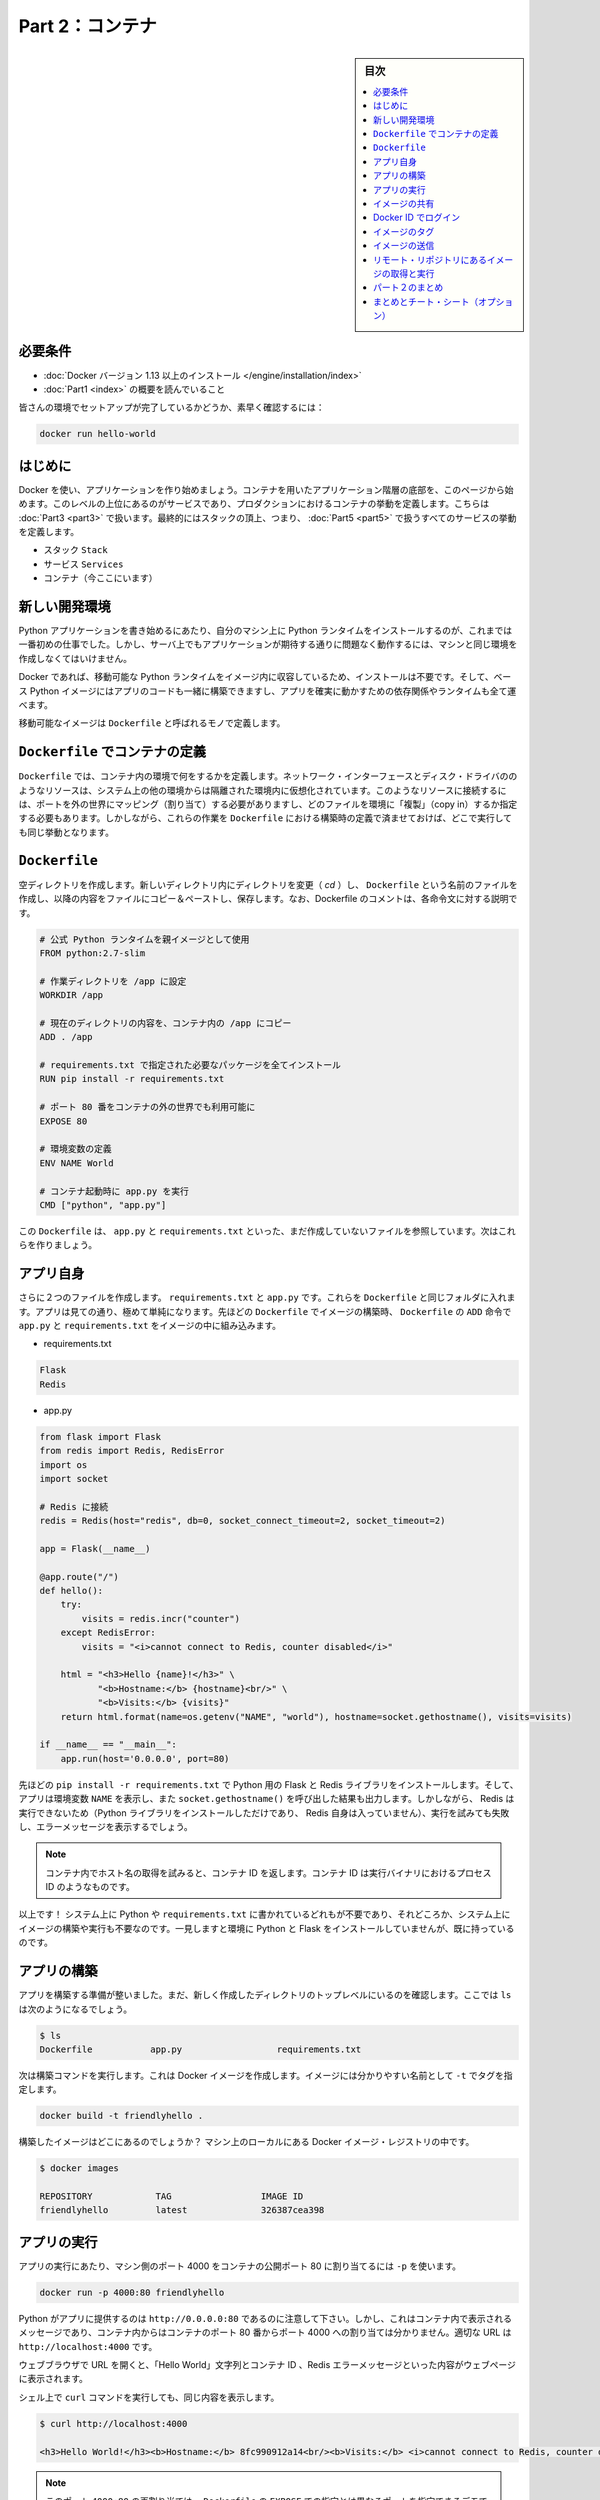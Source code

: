 ﻿.. -*- coding: utf-8 -*-
.. URL: https://docs.docker.com/get-started/part2/
   doc version: 17.06
      https://github.com/docker/docker.github.io/blob/master/get-started/part2.md
.. check date: 2017/09/02
.. Commits on Aug 26 2017 4445f27581bd2d190ecd69b6ca31b8dc04b2b9e3
.. -----------------------------------------------------------------------------

.. Get Started, Part 2: Containers

========================================
Part 2：コンテナ
========================================

.. sidebar:: 目次

   .. contents:: 
       :depth: 2
       :local:

.. Prerequisites

必要条件
==========

..    Install Docker version 1.13 or higher.
      Read the orientation in Part 1.

* :doc:`Docker バージョン 1.13 以上のインストール </engine/installation/index>`
* :doc:`Part1 <index>` の概要を読んでいること

..    Give your environment a quick test run to make sure you’re all set up:

皆さんの環境でセットアップが完了しているかどうか、素早く確認するには：

.. code-block:: bash

   docker run hello-world

.. Introduction

はじめに
==========

.. It’s time to begin building an app the Docker way. We’ll start at the bottom of the hierarchy of such an app, which is a container, which we cover on this page. Above this level is a service, which defines how containers behave in production, covered in Part 3. Finally, at the top level is the stack, defining the interactions of all the services, covered in Part 5.

Docker を使い、アプリケーションを作り始めましょう。コンテナを用いたアプリケーション階層の底部を、このページから始めます。このレベルの上位にあるのがサービスであり、プロダクションにおけるコンテナの挙動を定義します。こちらは :doc:`Part3 <part3>` で扱います。最終的にはスタックの頂上、つまり、 :doc:`Part5 <part5>` で扱うすべてのサービスの挙動を定義します。

..    Stack
    Services
    Container (you are here)

* スタック ``Stack``
* サービス ``Services``
* コンテナ（今ここにいます）

.. Your new development environment

.. _your-new-development-environment:

新しい開発環境
====================

.. In the past, if you were to start writing a Python app, your first order of business was to install a Python runtime onto your machine. But, that creates a situation where the environment on your machine has to be just so in order for your app to run as expected; ditto for the server that runs your app.

Python アプリケーションを書き始めるにあたり、自分のマシン上に Python ランタイムをインストールするのが、これまでは一番初めの仕事でした。しかし、サーバ上でもアプリケーションが期待する通りに問題なく動作するには、マシンと同じ環境を作成しなくてはいけません。

.. With Docker, you can just grab a portable Python runtime as an image, no installation necessary. Then, your build can include the base Python image right alongside your app code, ensuring that your app, its dependencies, and the runtime, all travel together.

Docker であれば、移動可能な Python ランタイムをイメージ内に収容しているため、インストールは不要です。そして、ベース Python イメージにはアプリのコードも一緒に構築できますし、アプリを確実に動かすための依存関係やランタイムも全て運べます。

.. These portable images are defined by something called a Dockerfile.

移動可能なイメージは ``Dockerfile`` と呼ばれるモノで定義します。

.. Define a container with a Dockerfile

.. _define-a-container-with-a-dockerfile:

``Dockerfile`` でコンテナの定義
========================================

.. Dockerfile will define what goes on in the environment inside your container. Access to resources like networking interfaces and disk drives is virtualized inside this environment, which is isolated from the rest of your system, so you have to map ports to the outside world, and be specific about what files you want to “copy in” to that environment. However, after doing that, you can expect that the build of your app defined in this Dockerfile will behave exactly the same wherever it runs.

``Dockerfile`` では、コンテナ内の環境で何をするかを定義します。ネットワーク・インターフェースとディスク・ドライバののようなリソースは、システム上の他の環境からは隔離された環境内に仮想化されています。このようなリソースに接続するには、ポートを外の世界にマッピング（割り当て）する必要がありますし、どのファイルを環境に「複製」（copy in）するか指定する必要もあります。しかしながら、これらの作業を ``Dockerfile`` における構築時の定義で済ませておけば、どこで実行しても同じ挙動となります。

.. Dockerfile

``Dockerfile``
====================

.. Create an empty directory. Change directories (cd) into the new directory, create a file called Dockerfile, copy-and-paste the following content into that file, and save it. Take note of the comments that explain each statement in your new Dockerfile.

空ディレクトリを作成します。新しいディレクトリ内にディレクトリを変更（ `cd` ）し、 ``Dockerfile`` という名前のファイルを作成し、以降の内容をファイルにコピー＆ペーストし、保存します。なお、Dockerfile のコメントは、各命令文に対する説明です。

.. code-block:: bash

   # 公式 Python ランタイムを親イメージとして使用
   FROM python:2.7-slim
   
   # 作業ディレクトリを /app に設定
   WORKDIR /app
   
   # 現在のディレクトリの内容を、コンテナ内の /app にコピー
   ADD . /app
   
   # requirements.txt で指定された必要なパッケージを全てインストール
   RUN pip install -r requirements.txt
   
   # ポート 80 番をコンテナの外の世界でも利用可能に
   EXPOSE 80
   
   # 環境変数の定義
   ENV NAME World
   
   # コンテナ起動時に app.py を実行
   CMD ["python", "app.py"]

.. This Dockerfile refers to a couple of files we haven’t created yet, namely app.py and requirements.txt. Let’s create those next.

この ``Dockerfile`` は、 ``app.py`` と ``requirements.txt`` といった、まだ作成していないファイルを参照しています。次はこれらを作りましょう。

.. The app itself

アプリ自身
==========

.. Create two more files, requirements.txt and app.py, and put them in the same folder with the Dockerfile. This completes our app, which as you can see is quite simple. When the above Dockerfile is built into an image, app.py and requirements.txt will be present because of that Dockerfile’s ADD command, and the output from app.py will be accessible over HTTP thanks to the EXPOSE command.

さらに２つのファイルを作成します。 ``requirements.txt`` と ``app.py`` です。これらを ``Dockerfile`` と同じフォルダに入れます。アプリは見ての通り、極めて単純になります。先ほどの ``Dockerfile`` でイメージの構築時、 ``Dockerfile`` の ``ADD`` 命令で ``app.py`` と ``requirements.txt`` をイメージの中に組み込みます。

* requirements.txt

.. code-block:: bash

   Flask
   Redis

* app.py

.. code-block:: bash

   from flask import Flask
   from redis import Redis, RedisError
   import os
   import socket
   
   # Redis に接続
   redis = Redis(host="redis", db=0, socket_connect_timeout=2, socket_timeout=2)
   
   app = Flask(__name__)
   
   @app.route("/")
   def hello():
       try:
           visits = redis.incr("counter")
       except RedisError:
           visits = "<i>cannot connect to Redis, counter disabled</i>"
   
       html = "<h3>Hello {name}!</h3>" \
              "<b>Hostname:</b> {hostname}<br/>" \
              "<b>Visits:</b> {visits}"
       return html.format(name=os.getenv("NAME", "world"), hostname=socket.gethostname(), visits=visits)
   
   if __name__ == "__main__":
       app.run(host='0.0.0.0', port=80)

.. Now we see that pip install -r requirements.txt installs the Flask and Redis libraries for Python, and the app prints the environment variable NAME, as well as the output of a call to socket.gethostname(). Finally, because Redis isn’t running (as we’ve only installed the Python library, and not Redis itself), we should expect that the attempt to use it here will fail and produce the error message.

先ほどの ``pip install -r requirements.txt`` で Python 用の Flask と Redis ライブラリをインストールします。そして、アプリは環境変数 ``NAME`` を表示し、また ``socket.gethostname()`` を呼び出した結果も出力します。しかしながら、 Redis は実行できないため（Python ライブラリをインストールしただけであり、 Redis 自身は入っていません）、実行を試みても失敗し、エラーメッセージを表示するでしょう。

..    Note: Accessing the name of the host when inside a container retrieves the container ID, which is like the process ID for a running executable.

.. note::

   コンテナ内でホスト名の取得を試みると、コンテナ ID を返します。コンテナ ID は実行バイナリにおけるプロセス ID のようなものです。

.. That’s it! You don’t need Python or anything in requirements.txt on your system, nor will building or running this image install them on your system. It doesn’t seem like you’ve really set up an environment with Python and Flask, but you have.

以上です！ システム上に Python や ``requirements.txt`` に書かれているどれもが不要であり、それどころか、システム上にイメージの構築や実行も不要なのです。一見しますと環境に Python と Flask をインストールしていませんが、既に持っているのです。

.. Build the app

アプリの構築
====================

.. We are ready to build the app. Make sure you are still at the top level of your new directory. Here’s what ls should show:

アプリを構築する準備が整いました。まだ、新しく作成したディレクトリのトップレベルにいるのを確認します。ここでは ``ls`` は次のようになるでしょう。

.. code-block:: bash

   $ ls
   Dockerfile		app.py			requirements.txt

.. Now run the build command. This creates a Docker image, which we’re going to tag using -t so it has a friendly name.


次は構築コマンドを実行します。これは Docker イメージを作成します。イメージには分かりやすい名前として ``-t`` でタグを指定します。

.. code-block:: bash

   docker build -t friendlyhello .

.. Where is your built image? It’s in your machine’s local Docker image registry:

構築したイメージはどこにあるのでしょうか？ マシン上のローカルにある Docker イメージ・レジストリの中です。

.. code-block:: bash

   $ docker images
   
   REPOSITORY            TAG                 IMAGE ID
   friendlyhello         latest              326387cea398

.. Run the app

アプリの実行
====================

.. Run the app, mapping your machine’s port 4000 to the container’s published port 80 using -p:

アプリの実行にあたり、マシン側のポート 4000 をコンテナの公開ポート 80 に割り当てるには ``-p`` を使います。

.. code-block:: bash

   docker run -p 4000:80 friendlyhello

.. You should see a notice that Python is serving your app at http://0.0.0.0:80. But that message is coming from inside the container, which doesn’t know you mapped port 80 of that container to 4000, making the correct URL http://localhost:4000.

Python がアプリに提供するのは ``http://0.0.0.0:80`` であるのに注意して下さい。しかし、これはコンテナ内で表示されるメッセージであり、コンテナ内からはコンテナのポート 80 番からポート 4000 への割り当ては分かりません。適切な URL は ``http://localhost:4000`` です。

.. Go to that URL in a web browser to see the display content served up on a web page, including “Hello World” text, the container ID, and the Redis error message.

ウェブブラウザで URL を開くと、「Hello World」文字列とコンテナ ID 、Redis エラーメッセージといった内容がウェブページに表示されます。

.. Hello World in browser
.. （図）

.. You can also use the curl command in a shell to view the same content.

シェル上で ``curl`` コマンドを実行しても、同じ内容を表示します。

.. code-block:: bash

   $ curl http://localhost:4000
   
   <h3>Hello World!</h3><b>Hostname:</b> 8fc990912a14<br/><b>Visits:</b> <i>cannot connect to Redis, counter disabled</i>

..    Note: This port remapping of 4000:80 is to demonstrate the difference between what you EXPOSE within the Dockerfile, and what you publish using docker run -p. In later steps, we’ll just map port 80 on the host to port 80 in the container and use http://localhost.

.. note::

   このポート ``4000:80`` の再割り当ては、 ``Dockerfile`` の ``EXPOSE`` での指定とは異なるポートを指定できるデモです。ここでは、 ``docker run -p`` で何を公開（ ``publish`` ）するかを指定しました。後の手順では、ホストのポート 80 をコンテナ内のポート 80 に割り当て、 ``http://localhost`` で接続します。

.. Hit CTRL+C in your terminal to quit.

ターミナル上で ``CTRL+C`` を実行し、終了します。

.. Now let’s run the app in the background, in detached mode:

次はアプリをバックグラウンドで動作するため、デタッチド・モード（detached mode）で実行しましょう。

.. code-block:: bash

   docker run -d -p 4000:80 friendlyhello

.. You get the long container ID for your app and then are kicked back to your terminal. Your container is running in the background. You can also see the abbreviated container ID with docker container ls (and both work interchangeably when running commands):

コマンドを実行しますと、アプリの長いコンテナ ID を表示し、ターミナルに戻ります。コンテナはバックグラウンドで実行中です。なお、 ``docker container ls`` で短縮コンテナ ID を確認できます（コマンド実行時は、長いコンテナ ID と短縮 ID のどちらも利用できます）。

.. code-block:: bash

   $ docker container ls
   CONTAINER ID        IMAGE               COMMAND             CREATED
   1fa4ab2cf395        friendlyhello       "python app.py"     28 seconds ago

.. You’ll see that CONTAINER ID matches what’s on http://localhost:4000.

このように ``http://localhost:4000`` で表示したものと同じコンテナ ID （ ``CONTAINER ID`` ）が表示されます。

.. Now use docker stop to end the process, using the CONTAINER ID, like so:

あとは、プロセスを停止するために ``docker stop`` コマンドでコンテナ ID を次のように指定します。

.. code-block:: bash

   docker stop 1fa4ab2cf395

.. Share your image

.. _share-your-image:

イメージの共有
====================

.. To demonstrate the portability of what we just created, let’s upload our built image and run it somewhere else. After all, you’ll need to learn how to push to registries when you want to deploy containers to production.

作成したイメージの移動性（ポータビリティ）を実証するため、イメージをアップロードし、どこかで動かしましょう。そのためには、コンテナをプロダクションにデプロイする時、どのようにレジストリに送信（push）するかを学ぶ必要があります。

.. A registry is a collection of repositories, and a repository is a collection of images—sort of like a GitHub repository, except the code is already built. An account on a registry can create many repositories. The docker CLI uses Docker’s public registry by default.

レジストリ（registry）はリポジトリの集まりであり、リポジトリとはイメージの集まりです。これは GitHub リポジトリのようなものですが、コードが既に構築済みである点が異なります。レジストリのアカウント（利用者）は多くのリポジトリを作成できます。 ``docker`` コマンドライン・インターフェースは、デフォルトで Docker の公開リポジトリを使います。

..    Note: We’ll be using Docker’s public registry here just because it’s free and pre-configured, but there are many public ones to choose from, and you can even set up your own private registry using Docker Trusted Registry.

.. note::

   ここでは無料に使えて設定済みの Docker 公開レジストリを使いますが、他の公開レジストリからもお選びいただけます。あるいは、 Docker Trusted Regsitry をセットアップしたら、自分のプライベートなレジストリも使えます。

.. Log in with your Docker ID

Docker ID でログイン
====================

.. If you don’t have a Docker account, sign up for one at cloud.docker.com. Make note of your username.

Docker アカウントをお持ちでなければ、 `cloud.docker.com <https://cloud.docker.com/>`_ でサインアップ（登録）します。そのとき、ユーザ名をお控えください。

.. Log in to the Docker public registry on your local machine.

自分のローカルマシンから Docker 公開レジストリにログインします。

.. code-block:: bash

   docker login

.. Tag the image

.. _tag-the-image:

イメージのタグ
====================

.. The notation for associating a local image with a repository on a registry is username/repository:tag. The tag is optional, but recommended, since it is the mechanism that registries use to give Docker images a version. Give the repository and tag meaningful names for the context, such as get-started:part1. This will put the image in the get-started repository and tag it as part1.

ローカルのイメージとレジストリ上にあるリポジトリとを関連付ける概念は、 ``ユーザ名/リポジトリ:タグ`` です。タグはオプションですが、指定が推奨されています。これは、レジストリにおける Docker イメージのバージョン指定の仕組みに使うためです。指定するのは ``get-started:part1`` のように、レポジトリ名と意味のあるタグ名です。こちらはイメージを ``get-started`` リポジトリに、タグを ``part1`` として送信します。

.. Now, put it all together to tag the image. Run docker tag image with your username, repository, and tag names so that the image will upload to your desired destination. The syntax of the command is:

次はイメージにタグをつけます。 ``docker tag image`` でユーザ名、リポジトリ、タグ名をしていすると、任意の場所へイメージをアップロードします。コマンドの構文は次の通りです。

.. code-block:: bash

   docker tag image ユーザ名/リポジトリ:タグ

.. For example:

例：

.. code-block:: bash

   docker tag friendlyhello john/get-started:part1

.. Run docker images to see your newly tagged image. (You can also use docker image ls.)

:doc:`docker images </engine/reference/commandline/images>` で直近にタグ付けしたイメージを表示します。（ ``docker image ls`` でも同様です）

.. code-block:: bash

   $ docker images
   REPOSITORY               TAG                 IMAGE ID            CREATED             SIZE
   friendlyhello            latest              d9e555c53008        3 minutes ago       195MB
   john/get-started         part1               d9e555c53008        3 minutes ago       195MB
   python                   2.7-slim            1c7128a655f6        5 days ago          183MB
   ...

.. Publish the image

イメージの送信
====================

.. Upload your tagged image to the repository:

タグ付けしたイメージをリポジトリにアップロードします。

.. code-block:: bash

   docker push username/repository:tag

.. Once complete, the results of this upload are publicly available. If you log in to Docker Hub, you will see the new image there, with its pull command.

完了したら、アップロード結果が表示され、誰でも利用可能になります。 `Docker Hub <https://hub.docker.com/>`_ にログインしたら、pull コマンドで取得可能な新しいイメージが表示されます。

.. Pull and run the image from the remote repository

リモート・リポジトリにあるイメージの取得と実行
==================================================

.. From now on, you can use docker run and run your app on any machine with this command:

あとは ``docker run`` コマンドをつかい、あらゆるマシン上でアプリを実行できます。

.. code-block:: bash

   docker run -p 4000:80 username/repository:tag

.. If the image isn’t available locally on the machine, Docker will pull it from the repository.

もしもイメージがマシン上のローカルに存在しなければ、 Docker はリポジトリから取得します。

.. code-block:: bash

   docker image rm <iイメージ ID>

.. code-block:: bash

   $ docker run -p 4000:80 john/get-started:part1
   Unable to find image 'john/get-started:part1' locally
   part1: Pulling from orangesnap/get-started
   10a267c67f42: Already exists
   f68a39a6a5e4: Already exists
   9beaffc0cf19: Already exists
   3c1fe835fb6b: Already exists
   4c9f1fa8fcb8: Already exists
   ee7d8f576a14: Already exists
   fbccdcced46e: Already exists
   Digest: sha256:0601c866aab2adcc6498200efd0f754037e909e5fd42069adeff72d1e2439068
   Status: Downloaded newer image for john/get-started:part1
    * Running on http://0.0.0.0:80/ (Press CTRL+C to quit)

..    Note: If you don’t specify the :tag portion of these commands, the tag of :latest will be assumed, both when you build and when you run images. Docker will use the last version of the image that ran without a tag specified (not necessarily the most recent image).

.. note::

   各コマンドで ``:タグ`` を指定しなければ、 ``:latest`` タグが指定されたものとみなされます。これは build 時も run 時も同様です。Docker はイメージに対するタグの指定がなければ（直近のイメージであれば不要です）、最新版を使います。

.. No matter where docker run executes, it pulls your image, along with Python and all the dependencies from requirements.txt, and runs your code. It all travels together in a neat little package, and the host machine doesn’t have to install anything but Docker to run it.

どこで ``docker run`` を実行したとしても、 Python と ``requirements.txt`` で指定した全ての依存関係と実行するコードが入ったイメージをダウンロード（pull）します。整った小さなパッケージで全てを持ち運びできます。そして、ホストマシン上では Docker さえ実行できれば、何もインストールする必要はありません。

.. Conclusion of part two

パート２のまとめ
====================

.. That’s all for this page. In the next section, we will learn how to scale our application by running this container in a service.

以上でこのページは終わりです。次のセクションでは、 **サービス** としてこのコンテナを実行し、アプリケーションをどのようにスケールするかを学びましょう。

.. Continue to Part 3 »

* :doc:`パート３へ進む <part3>`

.. Recap and cheat sheet (optional)

まとめとチート・シート（オプション）
========================================

.. Here’s a terminal recording of what was covered on this page:

`このページで扱ったターミナルの録画 <https://asciinema.org/a/blkah0l4ds33tbe06y4vkme6g>`_ がこちらです。

.. Here is a list of the basic Docker commands from this page, and some related ones if you’d like to explore a bit before moving on.

こちらはこのページで扱った Docker の基本コマンドと関連コマンドです。次に進む前に、試してみてはいかがでしょうか。

.. code-block:: bash

   docker build -t friendlyname .               # このディレクトリ内にある DockerCile でイメージ作成
   docker run -p 4000:80 friendlyname  # "friendlyname" の実行にあたり、ポート 4000 を 80 に割り当て
   docker run -d -p 4000:80 friendlyname                            # 同じですが、デタッチド・モード
   docker container ls                                                  # 全ての実行中コンテナを表示
   docker container ls -a                                       # 停止中も含めて全てのコンテナを表示
   docker container stop <hash>                                       # 指定したコンテナを丁寧に停止
   docker container kill <hash>                               # 指定したコンテナを強制シャットダウン
   docker container rm <hash>                                   # マシン上から指定したコンテナを削除
   docker container rm $(docker container ls -a -q)                           # 全てのコンテナを削除
   docker image ls -a                                               # マシン上の全てのイメージを表示
   docker image rm <image id>                                       # マシン上の特定のイメージを削除
   docker image rm $(docker image ls -a -q)                         # マシン上の全てのイメージを削除
   docker login                                       # CLI セッションで Docker の認証を行いログイン
   docker tag <image> username/repository:tag      # レジストリにアップロードする <image> にタグ付け
   docker push username/repository:tag                                  # タグ付けしたイメージを送信
   docker run username/repository:tag                               # レジストリにあるイメージを実行

.. seealso::

   Get Started, Part 2: Containers | Docker Documentation
      https://docs.docker.com/get-started/part2/


